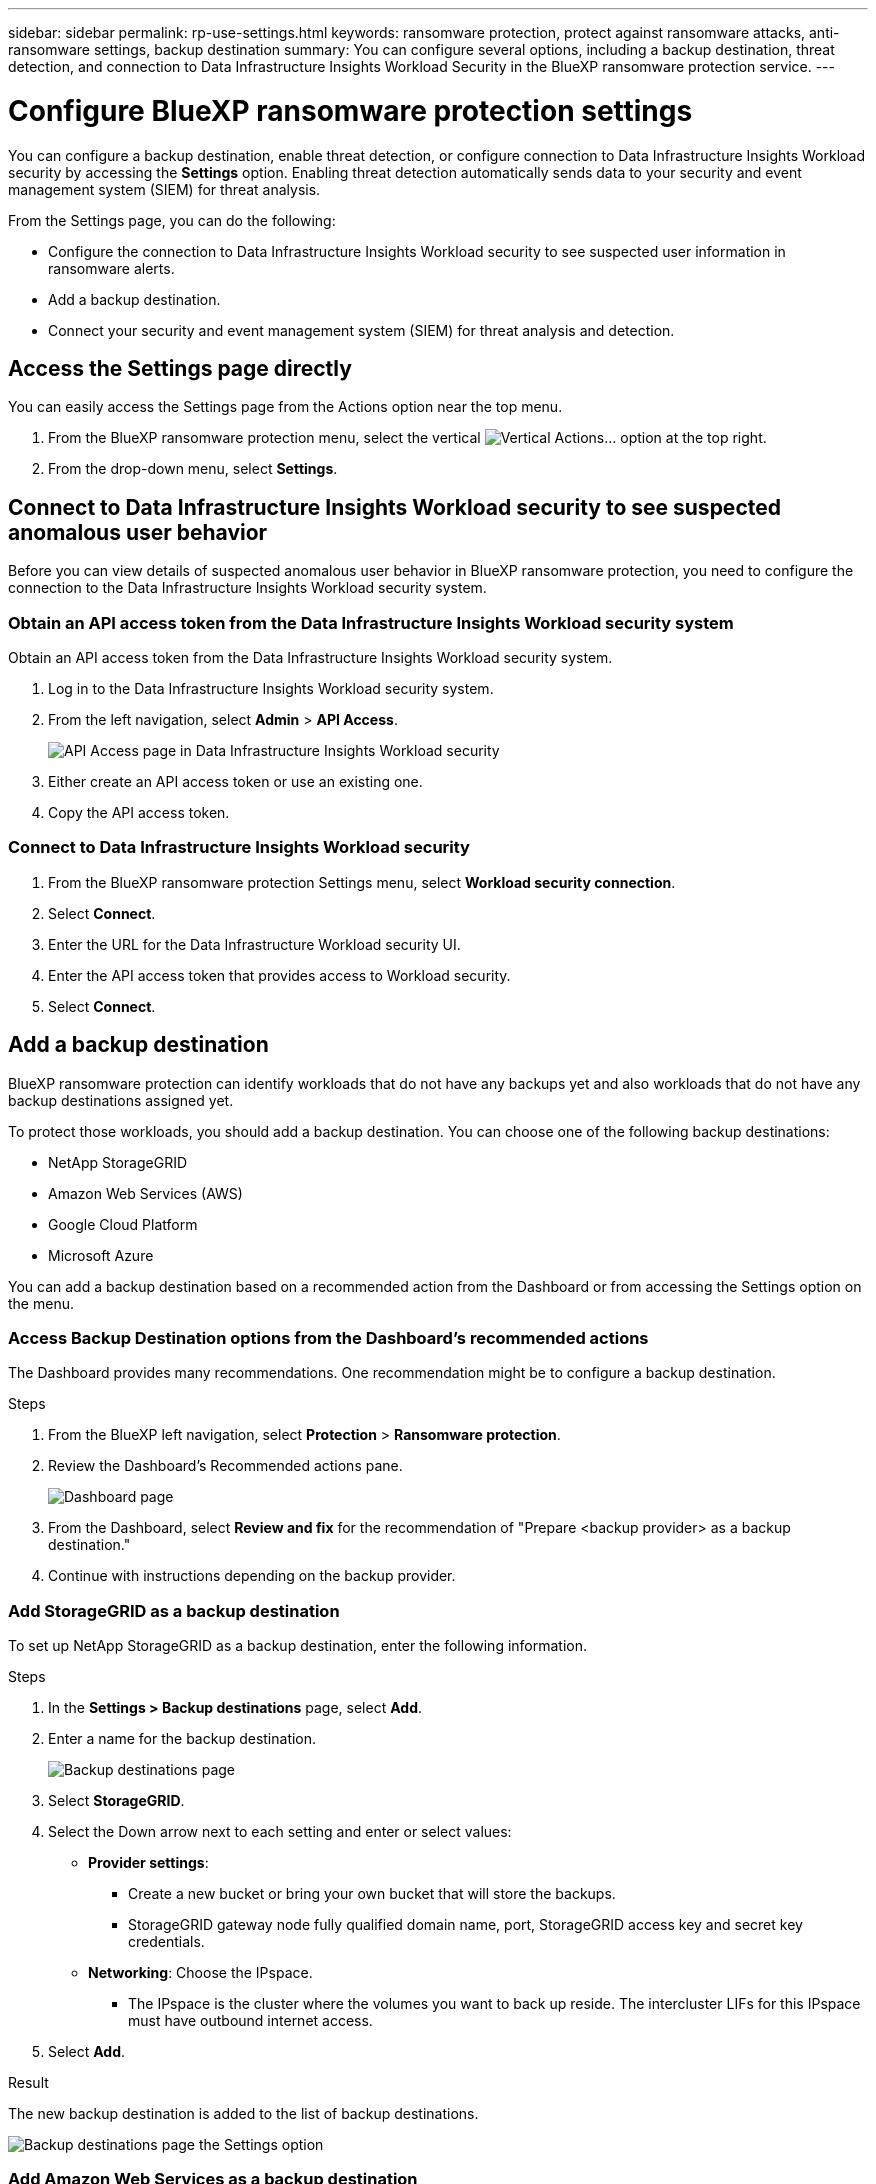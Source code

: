 ---
sidebar: sidebar
permalink: rp-use-settings.html
keywords: ransomware protection, protect against ransomware attacks, anti-ransomware settings, backup destination
summary: You can configure several options, including a backup destination, threat detection, and connection to Data Infrastructure Insights Workload Security in the BlueXP ransomware protection service.
---

= Configure BlueXP ransomware protection settings
:hardbreaks:
:icons: font
:imagesdir: ./media/

[.lead]
You can configure a backup destination, enable threat detection, or configure connection to Data Infrastructure Insights Workload security by accessing the *Settings* option. Enabling threat detection automatically sends data to your security and event management system (SIEM) for threat analysis. 


//You can also show future Preview features. 

//Enabling threat detection automatically sends data to a security and event management system (SIEM) or extended detection and response (XDR) server for threat analysis and detection. 

From the Settings page, you can do the following: 

* Configure the connection to Data Infrastructure Insights Workload security to see suspected user information in ransomware alerts.  
* Add a backup destination.
* Connect your security and event management system (SIEM) for threat analysis and detection.   
//* Show upcoming Technology Preview features.

== Access the Settings page directly

You can easily access the Settings page from the Actions option near the top menu. 

. From the BlueXP ransomware protection menu, select the vertical image:button-actions-vertical.png[Vertical Actions]... option at the top right. 
. From the drop-down menu, select *Settings*.

== Connect to Data Infrastructure Insights Workload security to see suspected anomalous user behavior 

Before you can view details of suspected anomalous user behavior in BlueXP ransomware protection, you need to configure the connection to the Data Infrastructure Insights Workload security system.

=== Obtain an API access token from the Data Infrastructure Insights Workload security system

Obtain an API access token from the Data Infrastructure Insights Workload security system.

. Log in to the Data Infrastructure Insights Workload security system.
. From the left navigation, select *Admin* > *API Access*.
+
image:../media/screen-alerts-ci-api-access-token.png[API Access page in Data Infrastructure Insights Workload security] 

. Either create an API access token or use an existing one.
. Copy the API access token.

=== Connect to Data Infrastructure Insights Workload security

. From the BlueXP ransomware protection Settings menu, select *Workload security connection*.
. Select *Connect*.
. Enter the URL for the Data Infrastructure Workload security UI.
. Enter the API access token that provides access to Workload security. 
. Select *Connect*.



== Add a backup destination

BlueXP ransomware protection can identify workloads that do not have any backups yet and also workloads that do not have any backup destinations assigned yet. 

To protect those workloads, you should add a backup destination. You can choose one of the following backup destinations: 

* NetApp StorageGRID
* Amazon Web Services (AWS)
* Google Cloud Platform
* Microsoft Azure 



You can add a backup destination based on a recommended action from the Dashboard or from accessing the Settings option on the menu. 

=== Access Backup Destination options from the Dashboard's recommended actions

The Dashboard provides many recommendations. One recommendation might be to configure a backup destination. 

.Steps


. From the BlueXP left navigation, select *Protection* > *Ransomware protection*. 

. Review the Dashboard's Recommended actions pane. 
+
image:screen-dashboard.png[Dashboard page]

. From the Dashboard, select *Review and fix* for the recommendation of "Prepare <backup provider> as a backup destination."

. Continue with instructions depending on the backup provider. 




=== Add StorageGRID as a backup destination

To set up NetApp StorageGRID as a backup destination, enter the following information. 

.Steps
. In the *Settings > Backup destinations* page, select *Add*. 
. Enter a name for the backup destination. 
+
image:screen-settings-backup-destination.png[Backup destinations page]

. Select *StorageGRID*.
. Select the Down arrow next to each setting and enter or select values: 
* *Provider settings*:
** Create a new bucket or bring your own bucket that will store the backups. 
** StorageGRID gateway node fully qualified domain name, port, StorageGRID access key and secret key credentials.
* *Networking*: Choose the IPspace. 
** The IPspace is the cluster where the volumes you want to back up reside. The intercluster LIFs for this IPspace must have outbound internet access. 
//* *Backup lock*: Choose whether you want the service to protect backups from being modified or deleted. This option uses the NetApp DataLock technology. Each backup will be locked during the retention period, or for a minimum of 30 days, plus a buffer period of up to 14 days.  
//June 20, 2024 we do not support Azure and StorageGrid backup locking
//+
//CAUTION: If you configure the backup lock setting now, you cannot change the setting later after the backup destination is configured. 
//+
//** *Governance mode*: Specific users (with `s3:BypassGovernanceRetention` permission) can overwrite or delete protected files during the retention period. 
//** *Compliance mode*: Users cannot overwrite or delete protected backup files during the retention period. 
. Select *Add*.

.Result

The new backup destination is added to the list of backup destinations. 

image:screen-settings-backup-destinations-list2.png[Backup destinations page the Settings option]

=== Add Amazon Web Services as a backup destination 


To set up AWS as a backup destination, enter the following information. 

For details about managing your AWS storage in BlueXP, refer to https://docs.netapp.com/us-en/bluexp-setup-admin/task-viewing-amazon-s3.html[Manage your Amazon S3 buckets^].

.Steps
. In the *Settings > Backup destinations* page, select *Add*. 
. Enter a name for the backup destination. 
+
image:screen-settings-backup-destination.png[Backup destinations page]
. Select *Amazon Web Services*.
. Select the Down arrow next to each setting and enter or select values: 

* *Provider settings*:
** Create a new bucket, select an existing bucket if one already exists in BlueXP, or bring your own bucket that will store the backups. 
** AWS account, region, access key and secret key for AWS credentials
+ 
https://docs.netapp.com/us-en/bluexp-s3-storage/task-add-s3-bucket.html[If you want to bring your own bucket, refer to Add S3 buckets^]. 

* *Encryption*: If you are creating a new S3 bucket, enter encryption key information given to you from the provider. If you chose an existing bucket, encryption information is already available. 
+ 
Data in the bucket is encrypted with AWS-managed keys by default. You can continue to use AWS-managed keys, or you can manage the encryption of your data using your own keys. 

* *Networking*: Choose the IPspace and whether you'll be using a Private Endpoint. 
** The IPspace is the cluster where the volumes you want to back up reside. The intercluster LIFs for this IPspace must have outbound internet access. 
** Optionally, choose whether you'll use an AWS private endpoint (PrivateLink) that you previously configured. 
+
If you want to use AWS PrivateLink, refer to https://docs.aws.amazon.com/AmazonS3/latest/userguide/privatelink-interface-endpoints.html[AWS PrivateLink for Amazon S3^].

* *Backup lock*: Choose whether you want the service to protect backups from being modified or deleted. This option uses the NetApp DataLock technology. Each backup will be locked during the retention period, or for a minimum of 30 days, plus a buffer period of up to 14 days.  
+
CAUTION: If you configure the backup lock setting now, you cannot change the setting later after the backup destination is configured. 

** *Governance mode*: Specific users (with s3:BypassGovernanceRetention permission) can overwrite or delete protected files during the retention period. 
** *Compliance mode*: Users cannot overwrite or delete protected backup files during the retention period. 

. Select *Add*.

.Result

The new backup destination is added to the list of backup destinations. 

image:screen-settings-backup-destinations-list2.png[Backup destinations page the Settings option]


=== Add Google Cloud Platform as a backup destination 

To set up Google Cloud Platform (GCP) as a backup destination, enter the following information. 

For details about managing your GCP storage in BlueXP, refer to https://docs.netapp.com/us-en/bluexp-setup-admin/concept-install-options-google.html[Connector installation options in Google Cloud^].

.Steps
. In the *Settings > Backup destinations* page, select *Add*. 
. Enter a name for the backup destination. 
+
image:screen-settings-backup-destination-gcp.png[Backup destinations page]
. Select *Google Cloud Platform*.
. Select the Down arrow next to each setting and enter or select values: 

* *Provider settings*:
** Create a new bucket. Enter the access key and secret key.
//** Create a new bucket, select an existing bucket if one already exists in BlueXP, or bring your own bucket that will store the backups. Enter the access key and secret key. 
** Enter or select your Google Cloud Platform project and region.
//+ 
//https://docs.netapp.com/us-en/bluexp-google-cloud-storage/task-add-gcp-bucket.html[If you want to bring your own bucket, refer to Add Google Cloud Storage buckets^]. 

* *Encryption*: If you are creating a new bucket, enter encryption key information given to you from the provider. If you chose an existing bucket, encryption information is already available. 
+ 
Data in the bucket is encrypted with Google-managed keys by default. You can continue to use Google-managed keys. 
//Data in the bucket is encrypted with Google-managed keys by default. You can continue to use Google-managed keys, or you can manage the encryption of your data using your own keys.

* *Networking*: Choose the IPspace and whether you'll be using a Private Endpoint. 
** The IPspace is the cluster where the volumes you want to back up reside. The intercluster LIFs for this IPspace must have outbound internet access. 
** Optionally, choose whether you'll use an GCP private endpoint (PrivateLink) that you previously configured. 
//+
//If you want to use AWS PrivateLink, refer to https://docs.aws.amazon.com/AmazonS3/latest/userguide/privatelink-interface-endpoints.html[AWS PrivateLink for Amazon S3^].
//* *Backup lock*: Choose whether you want the service to protect backups from being modified or deleted. This option uses the NetApp DataLock technology. Each backup will be locked during the retention period, or for a minimum of 30 days, plus a buffer period of up to 14 days.  
//+
//CAUTION: If you configure the backup lock setting now, you cannot change the setting later after the backup destination is configured. 
//** *Governance mode*: Specific users (with s3:BypassGovernanceRetention permission) can overwrite or delete protected files during the retention period. 
//** *Compliance mode*: Users cannot overwrite or delete protected backup files during the retention period. 

. Select *Add*.

.Result

The new backup destination is added to the list of backup destinations. 


=== Add Microsoft Azure as a backup destination 


To set up Azure as a backup destination, enter the following information. 

For details about managing your Azure credentials and marketplace subscriptions in BlueXP, refer to https://docs.netapp.com/us-en/bluexp-setup-admin/task-adding-azure-accounts.html[Manage your Azure credentials and marketplace subscriptions^].

.Steps
. In the *Settings > Backup destinations* page, select *Add*. 
. Enter a name for the backup destination. 
+
image:screen-settings-backup-destination.png[Backup destinations page]
. Select *Azure*.
. Select the Down arrow next to each setting and enter or select values: 

* *Provider settings*:
** Create a new storage account, select an existing one if one already exists in BlueXP, or bring your own storage account that will store the backups. 
** Azure subscription, region, and resource group for Azure credentials
+ 
https://docs.netapp.com/us-en/bluexp-blob-storage/task-add-blob-storage.html[If you want to bring your own storage account, refer to Add Azure Blob storage accounts^]. 

* *Encryption*: If you are creating a new storage account, enter encryption key information given to you from the provider. If you chose an existing account, encryption information is already available. 
+ 
Data in the account is encrypted with Microsoft-managed keys by default. You can continue to use Microsoft-managed keys, or you can manage the encryption of your data using your own keys. 
* *Networking*: Choose the IPspace and whether you'll be using a Private Endpoint. 
** The IPspace is the cluster where the volumes you want to back up reside. The intercluster LIFs for this IPspace must have outbound internet access. 
** Optionally, choose whether you'll use an Azure private endpoint that you previously configured. 
+
If you want to use Azure PrivateLink, refer to https://azure.microsoft.com/en-us/products/private-link/[Azure PrivateLink^].
//* *Backup lock*: Choose whether you want the service to protect backups from being modified or deleted. This option uses the NetApp DataLock technology. Each backup will be locked during the retention period, or for a minimum of 30 days, plus a buffer period of up to 14 days. 
//June 20, 2024 we do not support Azure and StorageGrid backup locking 
//+
//CAUTION: If you configure the backup lock setting now, you cannot change the setting later after the backup destination is configured. 
//** *Unlocked*: Specific users can overwrite or delete protected files during the retention period. 
//** *Locked*: Users cannot overwrite or delete protected backup files during the retention period. This option satisfies full regulatory compliance. 
. Select *Add*.

.Result

The new backup destination is added to the list of backup destinations. 

image:screen-settings-backup-destinations-list2.png[Backup destinations page the Settings option]


//=== Edit a backup destination from the Settings option

//. From the BlueXP left navigation, select *Protection* > *Ransomware protection*. 

//. From the Dashboard, select the Actions option on the upper right and select *Edit settings*. 
//+
//image:screen-dashboard-settings-menu.png[Dashboard page showing the Settings option]

//. From the Settings page, select *Backup destinations* and select *Edit*.
//+
//image:screen-settings.png[Settings page]


== Enable threat detection

You can automatically send data to your security and event management system (SIEM) for threat analysis and detection. You can select the AWS Security Hub, Microsoft Sentinel, or Splunk Cloud as your SIEM. 

//You can automatically send data to a security and event management system (SIEM) or extended detection and response (XDR) server for threat analysis and detection.

Before you enable SIEM in BlueXP ransomware protection, you need to configure your SIEM system. 

=== Configure AWS Security Hub for threat detection
Before you enable AWS Security Hub in BlueXP ransomware protection, you'll need to do the following high level steps in AWS Security Hub: 

* Set up permissions in AWS Security Hub.
* Set up the authentication access key and secret key in AWS Security Hub. (These steps are not provided here.)

.Steps to set up permissions in AWS Security Hub

. Go to *AWS IAM console*. 
. Select *Policies*.
. Create a policy using the following code in JSON format:

+
----
{
  "Version": "2012-10-17",
  "Statement": [
    {
      "Sid": "NetAppSecurityHubFindings",
      "Effect": "Allow",
      "Action": [
        "securityhub:BatchImportFindings",
        "securityhub:BatchUpdateFindings"
      ],
      "Resource": [
        "arn:aws:securityhub:*:*:product/*/default",
        "arn:aws:securityhub:*:*:hub/default"
      ]
    }
  ]
}
----

=== Configure Microsoft Sentinel for threat detection

Before you enable Microsoft Sentinel in BlueXP ransomware protection, you'll need to do the following high level steps in Microsoft Sentinel: 

* *Prerequisites*
** Enable Microsoft Sentinel.
** Create a custom role in Microsoft Sentinel.
* *Registration*
** Register BlueXP ransomware protection to receive events from Microsoft Sentinel.
** Create a secret for the registration. 
* *Permissions*: Assign permissions to the application. 
* *Authentication*: Enter authentication credentials for the application. 

.Steps to enable Microsoft Sentinel
. Go to Microsoft Sentinel. 
. Create a *Log Analytics workspace*. 
. Enable Microsoft Sentinel to use the Log Analytics workspace you just created. 

.Steps to create a custom role in Microsoft Sentinel
. Go to Microsoft Sentinel. 
. Select *Subscription* > *Access control (IAM)*.
. Enter a Custom role name. Use the name *BlueXP Ransomware Protection Sentinel Configurator*.
. Copy the following JSON and paste it into the *JSON* tab. 
+
----
{ 
  "roleName": "BlueXP Ransomware Protection Sentinel Configurator",
  "description": "", 
  "assignableScopes":["/subscriptions/{subscription_id}"],
  "permissions": [

  ]
}
----

. Review and save your settings. 

.Steps to register BlueXP ransomware protection to receive events from Microsoft Sentinel

. Go to Microsoft Sentinel. 
. Select *Entra ID* > *Applications* > *App registrations*. 
. For the *Display name* for the application, enter "*BlueXP ransomware protection*".
. In the *Supported account type* field, select *Accounts in this organizational directory only*.
. Select a *Default Index* where events will be pushed.
. Select *Review*. 
. Select *Register* to save your settings. 
+
After registration, the Microsoft Entra admin center displays the application Overview pane. 

.Steps to create a secret for the registration
. Go to Microsoft Sentinel. 
. Select *Certificates & secrets* > *Client secrets* > *New client secret*. 
. Add a description for your application secret. 
. Select an *Expiration* for the secret or specify a custom lifetime. 
+
TIP: A client secret lifetime is limited to two years (24 months) or less. Microsoft recommends that you set an expiration value of less than 12 months. 

. Select *Add* to create your secret. 
. Record the secret to use in the Authentication step. The secret is never displayed again after you leave this page. 

.Steps to assign permissions to the application
. Go to Microsoft Sentinel. 
. Select *Subscription* > *Access control (IAM)*.
. Select *Add* > *Add role assignment*. 
. For the *Privileged administrator roles* field, select *BlueXP Ransomware Protection Sentinel Configurator*. 
+
TIP: This is the custom role that you created earlier. 
. Select *Next*. 
. In the *Assign access to* field, select *User, group, or service principal*. 
. Select *Select Members*. Then, select *BlueXP Ransomware Protection Sentinel Configurator*. 
. Select *Next*. 
. In the *What user can do* feld, select *Allow user to assign all roles except privileged administrator roles Owner, UAA, RBAC (Recommended)*. 
. Select *Next*.
. Select *Review and assign* to assign the permissions. 

.Steps to enter authentication credentials for the application
. Go to Microsoft Sentinel. 
. Enter the credentials: 
.. Enter the tenant ID, the client application ID, and the client application secret. 
.. Click *Authenticate*. 
+
NOTE: After the authentication is successful, an "Authenticated" message appears. 
. Enter the Log Analytics workspace details for the application. 
.. Select the subscription ID, the resource group, and the Log Analytics workspace. 


=== Configure Splunk Cloud for threat detection

Before you enable Splunk Cloud in BlueXP ransomware protection, you'll need to do the following high level steps in Splunk Cloud: 

* Enable an HTTP Event Collector in Splunk Cloud to receive event data via HTTP or HTTPS from BlueXP. 
* Create an Event Collector token in Splunk Cloud. 

.Steps to enable an HTTP Event Collector in Splunk 

. Go to Splunk Cloud. 
. Select *Settings* > *Data Inputs*. 
. Select *HTTP Event Collector* > *Global Settings*. 
. On the All Tokens toggle, select *Enabled*.
. To have the Event Collector listen and communicate over HTTPS rather than HTTP, select *Enable SSL*. 
. Enter a port in *HTTP Port Number* for the HTTP Event Collector. 

.Steps to create an Event Collector token in Splunk
. Go to Splunk Cloud. 
. Select *Settings* > *Add Data*. 
. Select *Monitor* > *HTTP Event Collector*. 
. Enter a Name for the token and select *Next*. 
. Select a *Default Index* where events will be pushed, then select *Review*. 
. Confirm that all settings for the endpoint are correct, then select *Submit*. 
. Copy the token and paste it in another document to have it ready for the Authentication step. 


=== Connect SIEM in BlueXP ransomware protection
Enabling SIEM sends data from BlueXP ransomware protection to your SIEM server for threat analysis and reporting. 

.Steps
. From the BlueXP menu, select *Protection* > *Ransomware protection*. 

. From the BlueXP ransomware protection menu, select the vertical image:button-actions-vertical.png[Vertical Actions]... option at the top right. 

. Select *Settings*. 
+
The Settings page appears. 
+
image:screen-settings2.png[Settings page]
. In the Settings page, select *Connect* in the SIEM connection tile. 
+
image:screen-settings-threat-detection-3options.png[Enable threat detection details page]

. Choose one of the SIEM systems. 

. Enter the token and authentication details you configured in AWS Security Hub or Splunk Cloud. 
+
NOTE: The information that you enter depends on the SIEM you selected. 

. Select *Enable*. 
+
The Settings page shows "Connected."


//=== Disconnect SIEM
//Disconnecting SIEM stops the service from sending data to the SIEM server. 

//.Steps
//. From the BlueXP menu, select *Protection* > *Ransomware protection*. 

//. From the BlueXP ransomware protection menu, select the vertical image:button-actions-vertical.png[Vertical Actions]... option at the top right. 

//. Select *Settings*. 
//. In the SIEM connection pane, select *Disconnect*. 
//. In the confirmation page, select *Disconnect*. 


//== Show preview features

//You can try out upcoming features labeled "Preview" before they are released. These features appear in the UI with a "Preview" label.

//.Before you begin
//You will need a key from the BlueXP ransomware protection product team to show Preview features. To get the key, send an email to mailto:ng-rps-key@netapp.com. 

//.Steps 

//. From the BlueXP ransomware protection menu, select the vertical image:button-actions-vertical.png[Vertical Actions]... option at the top right. 

//. Select *Settings*. 
//+
//image:screen-settings2.png[Settings page]
//. In the *Preview features* tile, select *Show*.
//. Enter the key. 
//. Select *Show*. 
